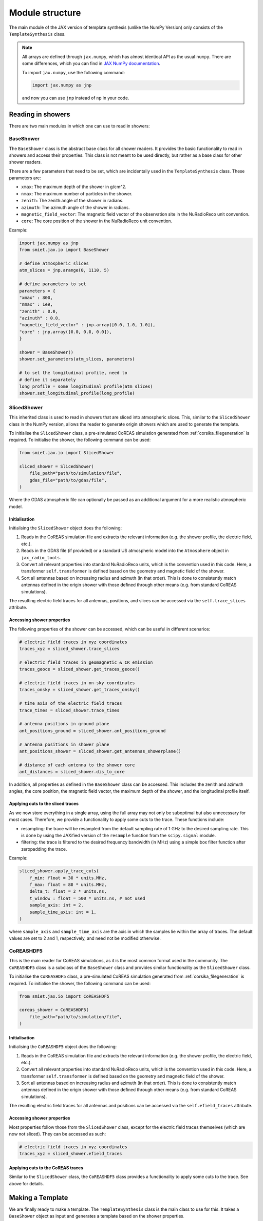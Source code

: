 Module structure
================

The main module of the JAX version of template synthesis (unlike the NumPy Version) only consists of the ``TemplateSynthesis`` class. 

.. note::

    All arrays are defined through ``jax.numpy``, which has almost identical API as the usual ``numpy``. There are some differences, which you can find in `JAX NumPy documentation <https://docs.jax.dev/en/latest/jax.numpy.html>`_.

    To import ``jax.numpy``, use the following command:

    .. code-block::

        import jax.numpy as jnp

    and now you can use ``jnp`` instead of ``np`` in your code.


Reading in showers
------------------

There are two main modules in which one can use to read in showers:

BaseShower
^^^^^^^^^^

The ``BaseShower`` class is the abstract base class for all shower readers. It provides the basic functionality to read in showers and access their properties. This class is not meant to be used directly, but rather as a base class for other shower readers. 

There are a few parameters that need to be set, which are incidentally used in the ``TemplateSynthesis`` class. These parameters are:

- ``xmax``: The maximum depth of the shower in g/cm^2.
- ``nmax``: The maximum number of particles in the shower.
- ``zenith``: The zenith angle of the shower in radians.
- ``azimuth``: The azimuth angle of the shower in radians.
- ``magnetic_field_vector``: The magnetic field vector of the observation site in the NuRadioReco unit convention.
- ``core``: The core position of the shower in the NuRadioReco unit convention.


Example:

.. code-block::

    import jax.numpy as jnp
    from smiet.jax.io import BaseShower

    # define atmospheric slices
    atm_slices = jnp.arange(0, 1110, 5)

    # define parameters to set
    parameters = {
    "xmax" : 800,
    "nmax" : 1e9,
    "zenith" : 0.0,
    "azimuth" : 0.0,
    "magnetic_field_vector" : jnp.array([0.0, 1.0, 1.0]),
    "core" : jnp.array([0.0, 0.0, 0.0]),
    }

    shower = BaseShower()
    shower.set_parameters(atm_slices, parameters)

    # to set the longitudinal profile, need to 
    # define it separately
    long_profile = some_longitudinal_profile(atm_slices)
    shower.set_longitudinal_profile(long_profile)

SlicedShower
^^^^^^^^^^^^

This inherited class is used to read in showers that are sliced into atmospheric slices. This, similar to the ``SlicedShower`` class in the NumPy version, allows the reader to generate origin showers which are used to generate the template. 

To initialise the ``SlicedShower`` class, a pre-simulated CoREAS simulation generated from :ref:`corsika_filegeneration` is required. To initialise the shower, the following command can be used:

.. code-block::

    from smiet.jax.io import SlicedShower

    sliced_shower = SlicedShower(
        file_path="path/to/simulation/file",
        gdas_file="path/to/gdas/file",
    )

Where the GDAS atmospheric file can optionally be passed as an additional argument for a more realistic atmospheric model.

Initialisation
~~~~~~~~~~~~~~

Initialising the ``SlicedShower`` object does the following:

1. Reads in the CoREAS simulation file and extracts the relevant information (e.g. the shower profile, the electric field, etc.). 
2. Reads in the GDAS file (if provided) or a standard US atmospheric model into the ``Atmosphere`` object in ``jax_radio_tools``. 
3. Convert all relevant properties into standard NuRadioReco units, which is the convention used in this code. Here, a transformer ``self.transformer`` is defined based on the geometry and magnetic field of the shower. 
4. Sort all antennas based on increasing radius and azimuth (in that order). This is done to consistently match antennas defined in the origin shower with those defined through other means (e.g. from standard CoREAS simulations).

The resulting electric field traces for all antennas, positions, and slices can be accessed via the ``self.trace_slices`` attribute.

Accessing shower properties
~~~~~~~~~~~~~~~~~~~~~~~~~~~

The following properties of the shower can be accessed, which can be useful in different scenarios:

.. code-block::

    # electric field traces in xyz coordinates
    traces_xyz = sliced_shower.trace_slices

    # electric field traces in geomagnetic & CR emission
    traces_geoce = sliced_shower.get_traces_geoce()

    # electric field traces in on-sky coordinates
    traces_onsky = sliced_shower.get_traces_onsky()

    # time axis of the electric field traces
    trace_times = sliced_shower.trace_times

    # antenna positions in ground plane
    ant_positions_ground = sliced_shower.ant_positions_ground

    # antenna positions in shower plane
    ant_positions_shower = sliced_shower.get_antennas_showerplane()

    # distance of each antenna to the shower core
    ant_distances = sliced_shower.dis_to_core


In addition, all properties as defined in the ``BaseShower`` class can be accessed. This includes the zenith and azimuth angles, the core position, the magnetic field vector, the maximum depth of the shower, and the longitudinal profile itself.


Applying cuts to the sliced traces
~~~~~~~~~~~~~~~~~~~~~~~~~~~~~~~~~~

As we now store everything in a single array, using the full array may not only be suboptimal but also unnecessary for most cases. Therefore, we provide a functionality to apply some cuts to the trace. These functions include:

- resampling: the trace will be resampled from the default sampling rate of 1 GHz to the desired sampling rate. This is done by using the JAXified version of the ``resample`` function from the ``scipy.signal`` module. 
- filtering: the trace is filtered to the desired frequency bandwidth (in MHz) using a simple box filter function after zeropadding the trace.
  
Example:

.. code-block::

    sliced_shower.apply_trace_cuts(
        f_min: float = 30 * units.MHz,
        f_max: float = 80 * units.MHz,
        delta_t: float = 2 * units.ns,
        t_window : float = 500 * units.ns, # not used
        sample_axis: int = 2,
        sample_time_axis: int = 1,
    )

where ``sample_axis`` and ``sample_time_axis`` are the axis in which the samples lie within the array of traces. The default values are set to 2 and 1, respectively, and need not be modified otherwise.


CoREASHDF5
^^^^^^^^^^

This is the main reader for CoREAS simulations, as it is the most common format used in the community. The ``CoREASHDF5`` class is a subclass of the ``BaseShower`` class and provides similar functionality as the ``SlicedShower`` class. 

To initialise the ``CoREASHDF5`` class, a pre-simulated CoREAS simulation generated from :ref:`corsika_filegeneration` is required. To initialise the shower, the following command can be used:

.. code-block::

    from smiet.jax.io import CoREASHDF5

    coreas_shower = CoREASHDF5(
        file_path="path/to/simulation/file",
    )

Initialisation
~~~~~~~~~~~~~~

Initialising the ``CoREASHDF5`` object does the following:

1. Reads in the CoREAS simulation file and extracts the relevant information (e.g. the shower profile, the electric field, etc.). 
2. Convert all relevant properties into standard NuRadioReco units, which is the convention used in this code. Here, a transformer ``self.transformer`` is defined based on the geometry and magnetic field of the shower. 
3. Sort all antennas based on increasing radius and azimuth (in that order). This is done to consistently match antennas defined in the origin shower with those defined through other means (e.g. from standard CoREAS simulations).

The resulting electric field traces for all antennas and positions can be accessed via the ``self.efield_traces`` attribute.

Accessing shower properties
~~~~~~~~~~~~~~~~~~~~~~~~~~~

Most properties follow those from the ``SlicedShower`` class, except for the electric field traces themselves (which are now not sliced). They can be accessed as such:

.. code-block::

    # electric field traces in xyz coordinates
    traces_xyz = sliced_shower.efield_traces


Applying cuts to the CoREAS traces
~~~~~~~~~~~~~~~~~~~~~~~~~~~~~~~~~~

Similar to the ``SlicedShower`` class, the ``CoREASHDF5`` class provides a functionality to apply some cuts to the trace. See above for details.


Making a Template
-----------------

We are finally ready to make a template. The ``TemplateSynthesis`` class is the main class to use for this. It takes a ``BaseShower`` object as input and generates a template based on the shower properties.

The template is generated by using the ``make_template`` method, which takes a ``SlicedShower`` object to generate a template. This template can be stored as a HDF5 file using the ``save_template`` method. The template can be loaded again using the ``load_template`` method.

Example to generate a template for a given shower within a frequency bandwidth of 30-80 MHz with a timing resolution of 2 ns:

.. code-block::

    from smiet.jax import TemplateSynthesis
    from smiet.jax.io import SlicedShower

    # create a template object
    template = TemplateSynthesis(
        freq_ar=[30, 80, 50] * units.MHz,
    )

    # initialise the sliced shower
    sliced_shower = SlicedShower(
        file_path="path/to/simulation/file",
        gdas_file="path/to/gdas/file",
    )
    # apply cuts 
    sliced_shower.apply_trace_cuts(
        f_min=30 * units.MHz,
        f_max=80 * units.MHz,
        delta_t=2 * units.ns,
    )

    # make the template
    template.make_template(sliced_shower)

    # save the template
    template.save_template("some_template.hdf5")

    # load the template
    new_template = TemplateSynthesis(
        freq_ar=[30, 80, 50] * units.MHz,
    )
    loaded_template = new_template.load_template("some_template.hdf5")

Mapping the template
--------------------

The generated template can be used to synthesise the electric field traces for all given antenna positions, given any shower defined (and inherited from) the ``BaseShower`` class. 

.. note::

    When using ``CoREASHDF5`` showers, it is important to map the grammage steps (and therefore the longitudinal profile) to those from the origin shower, as the grammage steps may not be the same in the CoREAS simulation. This can be done by using the ``transform_profile_to_origin`` method of the ``CoREASHDF5`` class.

Example:

.. code-block::

    # create a template object
    template = TemplateSynthesis(
        freq_ar=[30, 80, 50] * units.MHz,
    )

    # load the pre-defined template from before
    loaded_template = template.load_template("some_template.hdf5")

    # define an arbitrary shower as before
    shower = BaseShower()
    shower.set_parameters(atm_slices, parameters)
    # set the longitudinal profile
    shower.set_longitudinal_profile(long_profile)

    # OR: use a simulated shower
    shower = CoREASHDF5("path/to/simulation/file.hdf5")
    # apply cuts 
    shower.apply_trace_cuts(
        f_min=30 * units.MHz,
        f_max=80 * units.MHz,
        delta_t=2 * units.ns,
    )
    # transform the profile to the origin shower
    # pass in the grammage from the origin shower
    shower.transform_profile_to_origin(synthesis.grammages)

    # map the template to the shower
    mapped_traces = loaded_template.map_template(shower)

The mapped traces will return the electric field traces for all antennas in the shower, which can be used for further analysis. 
